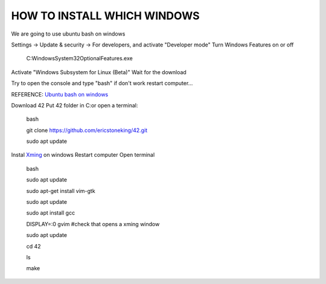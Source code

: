 HOW TO INSTALL WHICH WINDOWS
---------
We are going to use ubuntu bash on windows

Settings -> Update & security -> For developers, and activate "Developer mode"
Turn Windows Features on or off 
      C:\Windows\System32\OptionalFeatures.exe
Activate "Windows Subsystem for Linux (Beta)"
Wait for the download

Try to open the console and type "bash" if don't work restart computer...

REFERENCE:
`Ubuntu bash on windows <https://www.xataka.com/aplicaciones/asi-es-usar-la-consola-bash-de-ubuntu-en-windows-10/>`_

Download 42
Put 42 folder in C:\
or open a terminal:

      bash 
      
      git clone https://github.com/ericstoneking/42.git 
           
      sudo apt update
Instal `Xming <https://sourceforge.net/projects/xming/>`_ on windows
Restart computer
Open terminal
      bash
      
      sudo apt update

      sudo apt-get install vim-gtk

      sudo apt update
      
      sudo apt install gcc
      
      DISPLAY=:0 gvim #check that opens a xming window

      sudo apt update
      
      cd 42

      ls

      make


      


